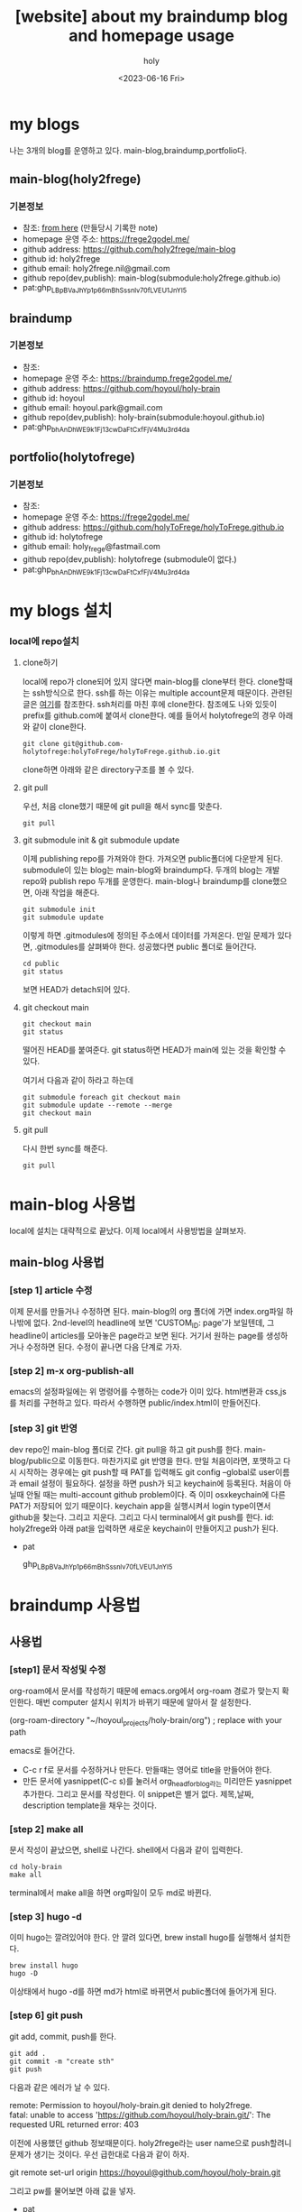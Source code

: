 :PROPERTIES:
:ID:       3730AC1B-9357-47AE-A11C-38323D691649
:mtime:    20230821084059 20230821074036 20230724173725 20230724162228 20230721153506 20230721110034 20230721020240 20230720233433 20230720191137 20230720175805 20230720163542 20230720122202 20230616124105 20230616113505 20230616103455
:ctime:    20230616103455
:END:
#+title: [website] about my braindump blog and homepage usage 
#+AUTHOR: holy
#+EMAIL: hoyoul.park@gmail.com
#+DATE: <2023-06-16 Fri>
#+DESCRIPTION: homepage와 brain이란 blog를 만들었다. 이것의 사용법을 적어보려한다. 왜냐면 둘다 org파일들로 부터 page들을 만드는 복잡한 처리과정이라서 시간이 지나면 까먹을 수 있기 때문이다.
#+HUGO_DRAFT: true
* my blogs
나는 3개의 blog를 운영하고 있다. main-blog,braindump,portfolio다.
** main-blog(holy2frege)
*** 기본정보
- 참조: [[file:website_make_main_homepage.org][from here]] (만들당시 기록한 note)
- homepage 운영 주소: https://frege2godel.me/
- github address: https://github.com/holy2frege/main-blog
- github id: holy2frege
- github email: holy2frege.nil@gmail.com
- github repo(dev,publish): main-blog(submodule:holy2frege.github.io)
- pat: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
** braindump
*** 기본정보
- 참조: 
- homepage 운영 주소: https://braindump.frege2godel.me/
- github address: https://github.com/hoyoul/holy-brain
- github id: hoyoul
- github email: hoyoul.park@gmail.com
- github repo(dev,publish): holy-brain(submodule:hoyoul.github.io)
- pat: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
** portfolio(holytofrege)
*** 기본정보
- 참조: 
- homepage 운영 주소: https://frege2godel.me/
- github address: https://github.com/holyToFrege/holyToFrege.github.io
- github id: holytofrege
- github email: holy_frege@fastmail.com
- github repo(dev,publish): holytofrege (submodule이 없다.)
- pat: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
  
* my blogs 설치
*** local에 repo설치
**** clone하기
local에 repo가 clone되어 있지 않다면 main-blog를 clone부터
한다. clone할때는 ssh방식으로 한다. ssh를 하는 이유는 multiple
account문제 때문이다. 관련된 글은 [[file:github_multi_account_github_problem.org][여기]]를 참조한다. ssh처리를 마친 후에
clone한다. 참조에도 나와 있듯이 prefix를 github.com에 붙여서
clone한다. 예를 들어서 holytofrege의 경우 아래와 같이 clone한다.

#+BEGIN_SRC text
 git clone git@github.com-holytofrege:holyToFrege/holyToFrege.github.io.git
#+END_SRC

clone하면 아래와
같은 directory구조를 볼 수 있다.
#+CAPTION: main page
#+NAME: main page
#+attr_html: :width 600px
#+attr_latex: :width 100px
#+ATTR_ORG: :width 100
[[../static/img/blog_homepage/mainblog1.png]]

**** git pull
우선, 처음 clone했기 때문에 git pull을 해서 sync를 맞춘다.
#+BEGIN_SRC text
git pull
#+END_SRC
 
**** git submodule init & git submodule update
 이제 publishing repo를 가져와야 한다. 가져오면 public폴더에 다운받게
 된다. submodule이 있는 blog는 main-blog와 braindump다. 두개의 blog는
 개발 repo와 publish repo 두개를 운영한다. main-blog나 braindump를
 clone했으면, 아래 작업을 해준다.

 #+BEGIN_SRC text
   git submodule init
   git submodule update
 #+END_SRC
이렇게 하면 .gitmodules에 정의된 주소에서 데이터를 가져온다. 만일
문제가 있다면, .gitmodules를 살펴봐야 한다. 성공했다면 public 폴더로
들어간다.
#+BEGIN_SRC text
  cd public
  git status
#+END_SRC
보면 HEAD가 detach되어 있다.
 
**** git checkout main
#+BEGIN_SRC text
git checkout main
git status
#+END_SRC
떨어진 HEAD를 붙여준다. git status하면 HEAD가 main에 있는 것을 확인할
수 있다.

여기서 다음과 같이 하라고 하는데
#+BEGIN_SRC text
    git submodule foreach git checkout main
    git submodule update --remote --merge
    git checkout main
#+END_SRC

**** git pull
다시 한번 sync를 해준다.
#+BEGIN_SRC text
git pull
#+END_SRC

* main-blog 사용법
local에 설치는 대략적으로 끝났다. 이제 local에서 사용방법을 살펴보자.

** main-blog 사용법
*** [step 1] article 수정
이제 문서를 만들거나 수정하면 된다. main-blog의 org 폴더에 가면
index.org파일 하나밖에 없다.  2nd-level의 headline에 보면 'CUSTOM_ID:
page'가 보일텐데, 그 headline이 articles를 모아놓은 page라고 보면
된다. 거기서 원하는 page를 생성하거나 수정하면 된다. 수정이 끝나면
다음 단계로 가자.
*** [step 2] m-x org-publish-all
emacs의 설정파일에는 위 명령어를 수행하는 code가 이미 있다. html변환과
css,js를 처리를 구현하고 있다. 따라서 수행하면 public/index.html이
만들어진다.
*** [step 3] git 반영
dev repo인 main-blog 폴더로 간다. git pull을 하고 git push를
한다. main-blog/public으로 이동한다. 마찬가지로 git 반영을 한다. 만일
처음이라면, 포맷하고 다시 시작하는 경우에는 git push할 때 PAT를
입력해도 git config --global로 user이름과 email 설정이
필요하다. 설정을 하면 push가 되고 keychain에 등록된다. 처음이 아닐때
안될 때는 multi-account github problem이다. 즉 이미 osxkeychain에 다른
PAT가 저장되어 있기 때문이다. keychain app을 실행시켜서 login
type이면서 github을 찾는다. 그리고 지운다. 그리고 다시 terminal에서
git push를 한다. id: holy2frege와 아래 pat을 입력하면 새로운
keychain이 만들어지고 push가 된다.

- pat
   #+begin_verse
   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
   #+end_verse

* braindump 사용법
** 사용법

*** [step1] 문서 작성및 수정
org-roam에서 문서를 작성하기 때문에 emacs.org에서 org-roam 경로가
맞는지 확인한다. 매번 computer 설치시 위치가 바뀌기 때문에 알아서 잘
설정한다.
 #+begin_verse
 (org-roam-directory "~/hoyoul_projects/holy-brain/org") ; replace with your path
 #+end_verse
 emacs로 들어간다.
- C-c r f로 문서를 수정하거나 만든다. 만들때는 영어로 title을 만들어야 한다.
- 만든 문서에 yasnippet(C-c s)를 눌러서 org_head_for_blog라는 미리만든
  yasnippet추가한다. 그리고 문서를 작성한다. 이 snippet은 별거
  없다. 제목,날짜, description template을 채우는 것이다.
*** [step 2] make all
문서 작성이 끝났으면, shell로 나간다. shell에서 다음과 같이 입력한다.
#+BEGIN_SRC shell
  cd holy-brain
  make all
#+END_SRC
terminal에서 make all을 하면 org파일이 모두 md로 바뀐다.
*** [step 3] hugo -d
이미 hugo는 깔려있어야 한다. 안 깔려 있다면, brew install hugo를
실행해서 설치한다.
#+BEGIN_SRC shell
  brew install hugo
  hugo -D
#+END_SRC

이상태에서 hugo -d를 하면 md가 html로 바뀌면서
public폴더에 들어가게 된다.
*** [step 6] git push
git add, commit, push를 한다. 
#+BEGIN_SRC shell
  git add .
  git commit -m "create sth"
  git push
#+END_SRC
다음과 같은 에러가 날 수 있다.
#+begin_verse
remote: Permission to hoyoul/holy-brain.git denied to holy2frege.
fatal: unable to access 'https://github.com/hoyoul/holy-brain.git/': The requested URL returned error: 403
 #+end_verse
이전에 사용했던 github 정보때문이다. holy2frege라는 user name으로
push할려니 문제가 생기는 것이다. 우선 급한대로 다음과 같이 하자.
 #+begin_verse
git remote set-url origin https://hoyoul@github.com/hoyoul/holy-brain.git
 #+end_verse
그리고 pw를 물어보면 아래 값을 넣자.
- pat
#+begin_verse
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
#+end_verse
*** [step 7] public 폴더
실제 반영되는 publish 폴더다. 이것을 git push해줘야 웹페이지가
반영된다.
#+BEGIN_SRC shell
  git add .
  git commit -m "create sth"
  git push
#+END_SRC
이렇게 해주면 반영이 끝난다.

*** [step2] 문서 작성 tip
**** fieldset legend
위에서 org_head_for_blog에서 설정한 time, author, email,
description정보를 기입하면, 그것은 main.css의 fieldset legend와
mapping되서 legend css처리를 한다.
#+CAPTION: legend
#+NAME: legend
#+attr_html: :width 600px
#+attr_latex: :width 100px
[[../static/img/blog_homepage/legend1.png]]

**** headlevel
headlevel은 4개만 정의 했다. org에서 headline을 그대로 사용한다.
- level1
  #+CAPTION: level1
  #+NAME: level1
  #+attr_html: :width 600px
  #+attr_latex: :width 100px
  [[../static/img/blog_homepage/headlevel1.png]]
- level2
  #+CAPTION: level2
  #+NAME: level2
  #+attr_html: :width 600px
  #+attr_latex: :width 100px
  [[../static/img/blog_homepage/headlevel2.png]]
- level3
  #+CAPTION: level3
  #+NAME: level3
  #+attr_html: :width 300px
  #+attr_latex: :width 100px
  [[../static/img/blog_homepage/headlevel3.png]]
- level4
    #+CAPTION: level4
  #+NAME: level3
  #+attr_html: :width 300px
  #+attr_latex: :width 100px
  [[../static/img/blog_homepage/headlevel4.png]]
**** underline
underline은 _로 둘러싸게 하면 된다.
#+CAPTION: underline
#+NAME: underline
#+attr_html: :width 300px
#+attr_latex: :width 100px
[[../static/img/blog_homepage/underline.png]]
**** equal
eqaul 두개로 둘러 싸면 아래와 같은 모양이 나온다.
#+CAPTION: equal
#+NAME: equal
#+attr_html: :width 200px
#+attr_latex: :width 100px
[[../static/img/blog_homepage/equal.png]]
**** todo
todo는 org에서 C-c C-t로 만든다. 이것을 org에서 기술하면 아래와 같이
보인다.
#+CAPTION: todo
#+NAME: todo
#+attr_html: :width 400px
#+attr_latex: :width 100px
[[../static/img/blog_homepage/todo.png]]
**** verse
 begin_verse로 시작되는 verse block 다음과 같이 보인다.
#+CAPTION: verse
#+NAME: verse
#+attr_html: :width 600px
#+attr_latex: :width 100px
[[../static/img/blog_homepage/verse.png]]
**** source & example & text
source block은 color가 지원되고, example과 text는 highlight를 지원하지
않는 차이가 있다.
#+CAPTION: source
#+NAME: source
#+attr_html: :width 600px
#+attr_latex: :width 100px
[[../static/img/blog_homepage/source.png]]

#+CAPTION: example
#+NAME: example
#+attr_html: :width 600px
#+attr_latex: :width 100px
[[../static/img/blog_homepage/example.png]]

**** 기타 blocks
tip,warning,important,attention은 거의 비슷한 모양이다. 이것들 모두
yasnippet으로 정의했기 때문에 shortcut으로 사용하면 된다. 모양은
다음과 같다.
#+CAPTION: tip
#+NAME: tip
#+attr_html: :width 600px
#+attr_latex: :width 100px
[[../static/img/blog_homepage/tip.png]]

#+CAPTION: warning
#+NAME: warning
#+attr_html: :width 600px
#+attr_latex: :width 100px
[[../static/img/blog_homepage/warning.png]]

#+CAPTION: important
#+NAME: important
#+attr_html: :width 600px
#+attr_latex: :width 100px
[[../static/img/blog_homepage/important.png]]

#+CAPTION: attention
#+NAME: attention
#+attr_html: :width 600px
#+attr_latex: :width 100px
[[../static/img/blog_homepage/attention.png]]

**** table
org에서 많이 쓰는 구조 중에 table이 있다. 다음 예를 보자.

|-------------------+----+----+----+----+---+---+---+---+----|
| 온도              | -4 | -3 | -2 | -1 | 0 | 1 | 2 | 3 |  4 |
|-------------------+----+----+----+----+---+---+---+---+----|
| 아이스크림 판매량 | -6 | -4 | -2 |  0 | 2 | 4 | 6 | 8 | 10 |
|-------------------+----+----+----+----+---+---+---+---+----|

보기 좋게 세로로 변경하자.

| 온도  | 아이스크림 판매량    |
|   -4 |                -6 |
|   -3 |                -4 |
|   -2 |                -2 |
|   -1 |                 0 |
|    0 |                 2 |
|    1 |                 4 |
|    2 |                 6 |
|    3 |                 8 |
|    4 |                10 |



* portfolio 사용법
portfolio는 새로 추가한건데, 다른 blog를 추가할 때 참조하면
된다. holytofrege라는 github repo를 사용하는것에
유념하자. holy2frege라는 main-blog하고 햇갈릴 수 있기 때문이다.
** domain설정
frege2godel이라는 domain에 subdomain을 만들어야 한다. 나는 가비아에서
domain을 구입했기 때문에 가비아에서 portfolio.frege2gode.me라는
CNAME의 domain을 설정했다.

#+CAPTION: domain
#+NAME: domain
#+attr_html: :width 600px
#+attr_latex: :width 100px
[[../static/img/blog_homepage/domain.png]]
** 사용법
portfolio는 publish폴더가 없다. reveal을 사용하기 때문에, emacs에서
index.org를 수정하고, export할때 reveal을 사용하면 index.html이
만들어진다.

#+BEGIN_SRC text
  cd holytofrege
  git add .
  git commit
  git push    
#+END_SRC
